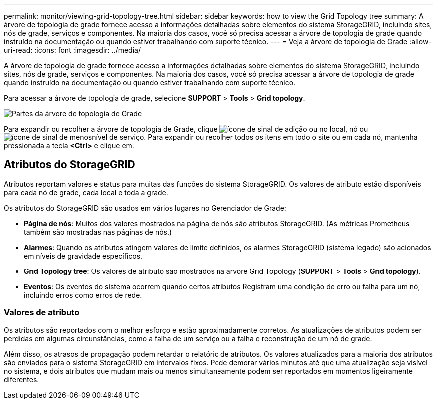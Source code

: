 ---
permalink: monitor/viewing-grid-topology-tree.html 
sidebar: sidebar 
keywords: how to view the Grid Topology tree 
summary: A árvore de topologia de grade fornece acesso a informações detalhadas sobre elementos do sistema StorageGRID, incluindo sites, nós de grade, serviços e componentes. Na maioria dos casos, você só precisa acessar a árvore de topologia de grade quando instruído na documentação ou quando estiver trabalhando com suporte técnico. 
---
= Veja a árvore de topologia de Grade
:allow-uri-read: 
:icons: font
:imagesdir: ../media/


[role="lead"]
A árvore de topologia de grade fornece acesso a informações detalhadas sobre elementos do sistema StorageGRID, incluindo sites, nós de grade, serviços e componentes. Na maioria dos casos, você só precisa acessar a árvore de topologia de grade quando instruído na documentação ou quando estiver trabalhando com suporte técnico.

Para acessar a árvore de topologia de grade, selecione *SUPPORT* > *Tools* > *Grid topology*.

image::../media/grid_topology_tree.gif[Partes da árvore de topologia de Grade]

Para expandir ou recolher a árvore de topologia de Grade, clique image:../media/nms_tree_expand.gif["ícone de sinal de adição"] ou  no local, nó ou image:../media/nms_tree_collapse.gif["ícone de sinal de menos"]nível de serviço. Para expandir ou recolher todos os itens em todo o site ou em cada nó, mantenha pressionada a tecla *<Ctrl>* e clique em.



== Atributos do StorageGRID

Atributos reportam valores e status para muitas das funções do sistema StorageGRID. Os valores de atributo estão disponíveis para cada nó de grade, cada local e toda a grade.

Os atributos do StorageGRID são usados em vários lugares no Gerenciador de Grade:

* *Página de nós*: Muitos dos valores mostrados na página de nós são atributos StorageGRID. (As métricas Prometheus também são mostradas nas páginas de nós.)
* *Alarmes*: Quando os atributos atingem valores de limite definidos, os alarmes StorageGRID (sistema legado) são acionados em níveis de gravidade específicos.
* *Grid Topology tree*: Os valores de atributo são mostrados na árvore Grid Topology (*SUPPORT* > *Tools* > *Grid topology*).
* *Eventos*: Os eventos do sistema ocorrem quando certos atributos Registram uma condição de erro ou falha para um nó, incluindo erros como erros de rede.




=== Valores de atributo

Os atributos são reportados com o melhor esforço e estão aproximadamente corretos. As atualizações de atributos podem ser perdidas em algumas circunstâncias, como a falha de um serviço ou a falha e reconstrução de um nó de grade.

Além disso, os atrasos de propagação podem retardar o relatório de atributos. Os valores atualizados para a maioria dos atributos são enviados para o sistema StorageGRID em intervalos fixos. Pode demorar vários minutos até que uma atualização seja visível no sistema, e dois atributos que mudam mais ou menos simultaneamente podem ser reportados em momentos ligeiramente diferentes.
